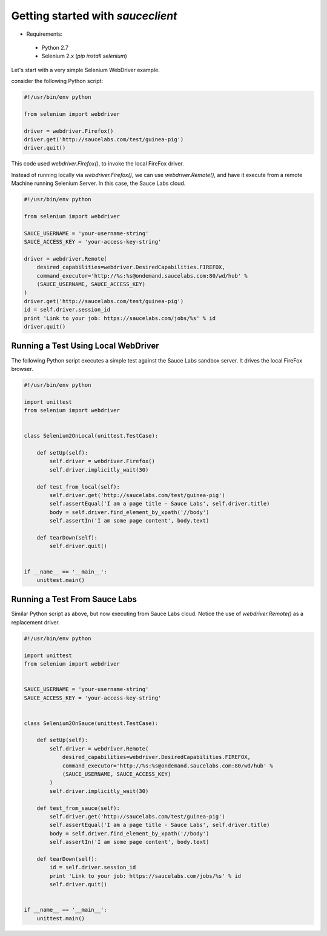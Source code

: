 Getting started with `sauceclient`
==================================

* Requirements:
 * Python 2.7
 * Selenium 2.x (`pip install selenium`)

Let's start with a very simple Selenium WebDriver example.

consider the following Python script:

.. code:: Python

    #!/usr/bin/env python

    from selenium import webdriver
    
    driver = webdriver.Firefox()
    driver.get('http://saucelabs.com/test/guinea-pig')
    driver.quit()

This code used `webdriver.Firefox()`, to invoke the local FireFox driver.

Instead of running locally via `webdriver.Firefox()`, we can use `webdriver.Remote()`, and have it execute from a remote Machine running Selenium Server.  In this case, the Sauce Labs cloud.

.. code:: Python

    #!/usr/bin/env python
    
    from selenium import webdriver

    SAUCE_USERNAME = 'your-username-string'
    SAUCE_ACCESS_KEY = 'your-access-key-string'
    
    driver = webdriver.Remote(
        desired_capabilities=webdriver.DesiredCapabilities.FIREFOX,
        command_executor='http://%s:%s@ondemand.saucelabs.com:80/wd/hub' %
        (SAUCE_USERNAME, SAUCE_ACCESS_KEY)
    )
    driver.get('http://saucelabs.com/test/guinea-pig')
    id = self.driver.session_id
    print 'Link to your job: https://saucelabs.com/jobs/%s' % id
    driver.quit()

------------------------------------
Running a Test Using Local WebDriver
------------------------------------

The following Python script executes a simple test against the Sauce Labs sandbox server.  It drives the local FireFox browser.

.. code:: Python

    #!/usr/bin/env python

    import unittest
    from selenium import webdriver


    class Selenium2OnLocal(unittest.TestCase):

        def setUp(self):
            self.driver = webdriver.Firefox()
            self.driver.implicitly_wait(30)

        def test_from_local(self):
            self.driver.get('http://saucelabs.com/test/guinea-pig')
            self.assertEqual('I am a page title - Sauce Labs', self.driver.title)
            body = self.driver.find_element_by_xpath('//body')
            self.assertIn('I am some page content', body.text)

        def tearDown(self):
            self.driver.quit()


    if __name__ == '__main__':
        unittest.main()

------------------------------
Running a Test From Sauce Labs
------------------------------

Similar Python script as above, but now executing from Sauce Labs cloud.  Notice the use of `webdriver.Remote()` as a replacement driver.

.. code:: Python

    #!/usr/bin/env python

    import unittest
    from selenium import webdriver


    SAUCE_USERNAME = 'your-username-string'
    SAUCE_ACCESS_KEY = 'your-access-key-string'


    class Selenium2OnSauce(unittest.TestCase):

        def setUp(self):
            self.driver = webdriver.Remote(
                desired_capabilities=webdriver.DesiredCapabilities.FIREFOX,
                command_executor='http://%s:%s@ondemand.saucelabs.com:80/wd/hub' %
                (SAUCE_USERNAME, SAUCE_ACCESS_KEY)
            )
            self.driver.implicitly_wait(30)

        def test_from_sauce(self):
            self.driver.get('http://saucelabs.com/test/guinea-pig')
            self.assertEqual('I am a page title - Sauce Labs', self.driver.title)
            body = self.driver.find_element_by_xpath('//body')
            self.assertIn('I am some page content', body.text)

        def tearDown(self):
            id = self.driver.session_id
            print 'Link to your job: https://saucelabs.com/jobs/%s' % id
            self.driver.quit()


    if __name__ == '__main__':
        unittest.main()


